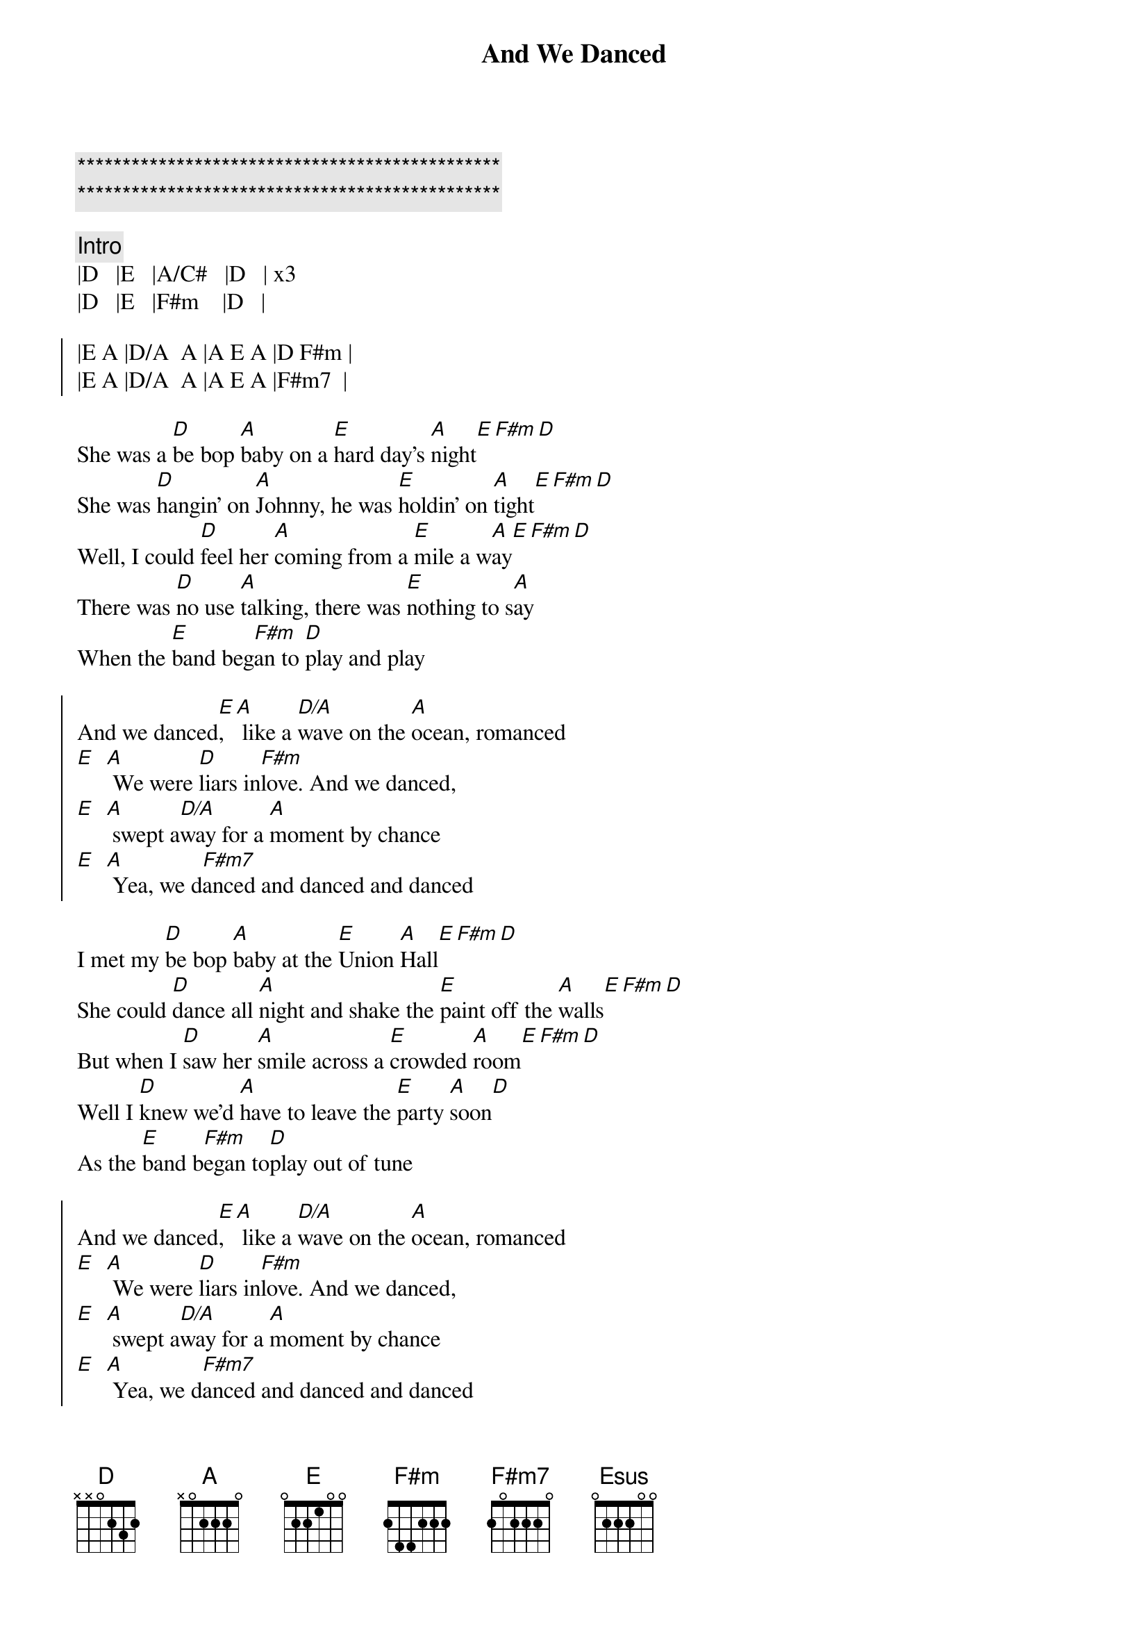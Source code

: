 {title: And We Danced}
{artist: The Hooters}
{key: D}

{c:***********************************************}
{c:***********************************************}

{comment: Intro}
|D   |E   |A/C#   |D   | x3
|D   |E   |F#m    |D   |

{soc}
|E A |D/A  A |A E A |D F#m |
|E A |D/A  A |A E A |F#m7  |
{eoc}

{sov}
She was a [D]be bop [A]baby on a [E]hard day's [A]night[E][F#m][D]
She was [D]hangin' on [A]Johnny, he was [E]holdin' on [A]tight[E][F#m][D]
Well, I could [D]feel her [A]coming from a [E]mile a w[A]ay[E][F#m][D]
There was [D]no use [A]talking, there was [E]nothing to s[A]ay
When the [E]band beg[F#m]an to [D]play and play
{eov}

{soc}
And we danced[E], [A] like a [D/A]wave on the [A]ocean, romanced
[E]  [A] We were [D]liars in[F#m]love. And we danced,
[E]  [A] swept a[D/A]way for a [A]moment by chance
[E]  [A] Yea, we d[F#m7]anced and danced and danced
{eoc}

{sov}
I met my [D]be bop [A]baby at the [E]Union [A]Hall[E][F#m][D]
She could [D]dance all [A]night and shake the [E]paint off the [A]walls[E][F#m][D]
But when I [D]saw her [A]smile across a [E]crowded [A]room[E][F#m][D]
Well I [D]knew we'd [A]have to leave the [E]party [A]soon[D]
As the [E]band b[F#m]egan to[D]play out of tune
{eov}

{soc}
And we danced[E], [A] like a [D/A]wave on the [A]ocean, romanced
[E]  [A] We were [D]liars in[F#m]love. And we danced,
[E]  [A] swept a[D/A]way for a [A]moment by chance
[E]  [A] Yea, we d[F#m7]anced and danced and danced
{eoc}

{c: Solo}
|E A |D/A  A |A E A |D F#m |
|E A |D/A  A |A E A |F#m7  |

|D   |E   |A/C#  |D   |
|D   |E   |F#m   |D   |

{sob}
|Bm11     |Esus  E  |A/C#     |D      | x2
[Bm11] The endless beat,[Esus] she's walking [E]my way
[A/C#] Hear the music fade[D]when she says
Are we [Bm11]getting too close, do we dar[Esus]e to get [E]closer?
[F#m] The room is spinning as she whis[D]pers my name
{eob}

{soc}
And we danced[E], [A] like a [D/A]wave on the [A]ocean, romanced
[E]  [A] We were [D]liars in[F#m]love. And we danced,
[E]  [A] swept a[D/A]way for a [A]moment by chance
[E]  [A] Yea, we d[F#m7]anced and danced and danced
{eoc}

{c: Outro}
|E A |D/A  A |A E A |D F#m |
|E A |D/A  A |A E A |F#m7  |
(repeat to end)

